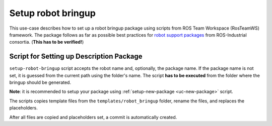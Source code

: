 ==========================================
Setup robot bringup
==========================================
.. _uc-setup-robot-bringup:

This use-case describes how to set up a robot bringup package using scripts from ROS Team Workspace (RosTeamWS) framework.
The package follows as far as possible best practices for `robot support packages <http://wiki.ros.org/Industrial/Tutorials/WorkingWithRosIndustrialRobotSupportPackages>`_ from ROS-Industrial consortia. (**This has to be verified!**)


Script for Setting up Description Package
============================================

``setup-robot-bringup`` script accepts the robot name and, optionally, the package name.
If the package name is not set, it is guessed from the current path using the folder's name.
The script **has to be executed** from the folder where the bringup should be generated.

**Note**: it is recommended to setup your package using :ref:`setup-new-package <uc-new-package>` script.

The scripts copies template files from the ``templates/robot_bringup`` folder, rename the files, and replaces the placeholders.

.. code-block:: bash
   :caption: Usage of script for setting up the robot bringup.
   :name: setup-robot-bringup

   setup-robot-bringup ROBOT_NAME [PKG_NAME]


After all files are copied and placeholders set, a commit is automatically created.
